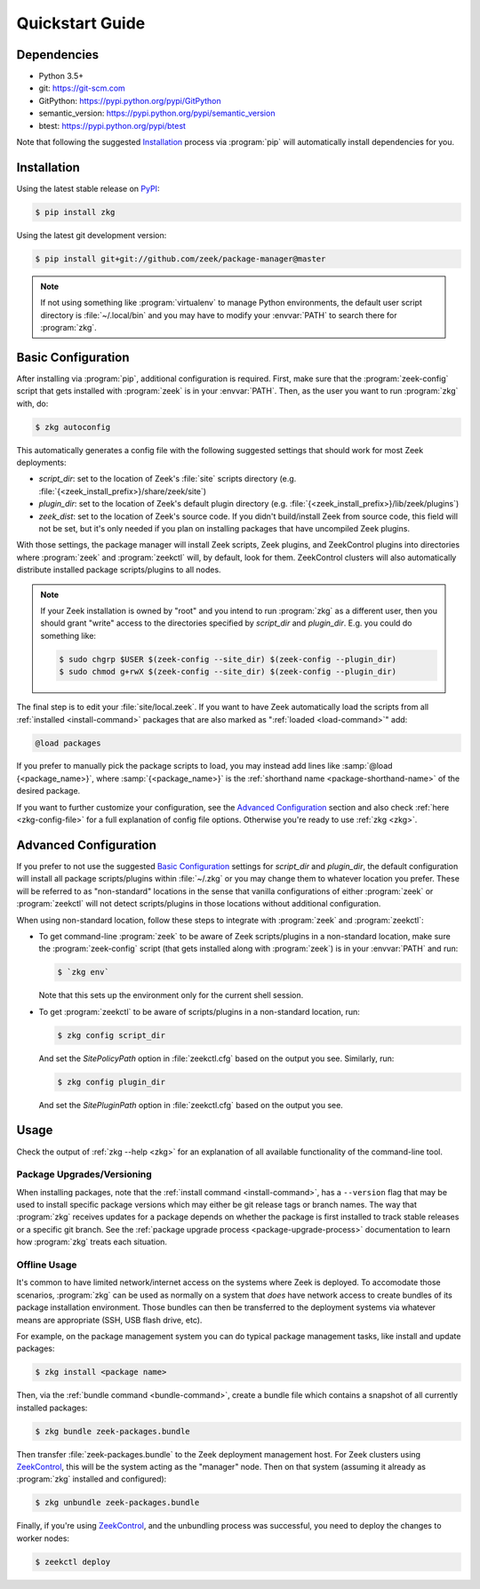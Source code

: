 .. _PyPI: https://pypi.python.org/pypi
.. _ZeekControl: https://github.com/zeek/zeekctl

Quickstart Guide
================

Dependencies
------------

* Python 3.5+
* git: https://git-scm.com
* GitPython: https://pypi.python.org/pypi/GitPython
* semantic_version: https://pypi.python.org/pypi/semantic_version
* btest: https://pypi.python.org/pypi/btest

Note that following the suggested `Installation`_ process via :program:`pip`
will automatically install dependencies for you.

Installation
------------

Using the latest stable release on PyPI_:

.. code-block:: console

  $ pip install zkg

Using the latest git development version:

.. code-block:: console

  $ pip install git+git://github.com/zeek/package-manager@master

.. note::

  If not using something like :program:`virtualenv` to manage Python
  environments, the default user script directory is :file:`~/.local/bin` and
  you may have to modify your :envvar:`PATH` to search there for
  :program:`zkg`.

Basic Configuration
-------------------

After installing via :program:`pip`, additional configuration is required.
First, make sure that the :program:`zeek-config` script that gets installed with
:program:`zeek` is in your :envvar:`PATH`.  Then, as the user you want to run
:program:`zkg` with, do:

.. code-block:: console

  $ zkg autoconfig

This automatically generates a config file with the following suggested
settings that should work for most Zeek deployments:

- `script_dir`: set to the location of Zeek's :file:`site` scripts directory
  (e.g. :file:`{<zeek_install_prefix>}/share/zeek/site`)

- `plugin_dir`: set to the location of Zeek's default plugin directory (e.g.
  :file:`{<zeek_install_prefix>}/lib/zeek/plugins`)

- `zeek_dist`: set to the location of Zeek's source code.
  If you didn't build/install Zeek from source code, this field will not be set,
  but it's only needed if you plan on installing packages that have uncompiled
  Zeek plugins.

With those settings, the package manager will install Zeek scripts, Zeek plugins,
and ZeekControl plugins into directories where :program:`zeek` and
:program:`zeekctl` will, by default, look for them.  ZeekControl clusters will
also automatically distribute installed package scripts/plugins to all nodes.

.. note::

  If your Zeek installation is owned by "root" and you intend to run
  :program:`zkg` as a different user, then you should grant "write" access
  to the directories specified by `script_dir` and `plugin_dir`.  E.g. you could
  do something like:

  .. code-block:: console

    $ sudo chgrp $USER $(zeek-config --site_dir) $(zeek-config --plugin_dir)
    $ sudo chmod g+rwX $(zeek-config --site_dir) $(zeek-config --plugin_dir)

The final step is to edit your :file:`site/local.zeek`.  If you want to
have Zeek automatically load the scripts from all
:ref:`installed <install-command>` packages that are also marked as
":ref:`loaded <load-command>`" add:

.. code-block:: bro

  @load packages

If you prefer to manually pick the package scripts to load, you may instead add
lines like :samp:`@load {<package_name>}`, where :samp:`{<package_name>}`
is the :ref:`shorthand name <package-shorthand-name>` of the desired package.

If you want to further customize your configuration, see the `Advanced
Configuration`_ section and also  check :ref:`here <zkg-config-file>` for a
full explanation of config file options.  Otherwise you're ready to use
:ref:`zkg <zkg>`.

Advanced Configuration
----------------------

If you prefer to not use the suggested `Basic Configuration`_ settings for
`script_dir` and `plugin_dir`, the default configuration will install all
package scripts/plugins within :file:`~/.zkg` or you may change them to
whatever location you prefer.  These will be referred to as "non-standard"
locations in the sense that vanilla configurations of either :program:`zeek` or
:program:`zeekctl` will not detect scripts/plugins in those locations without
additional configuration.

When using non-standard location, follow these steps to integrate with
:program:`zeek` and :program:`zeekctl`:

- To get command-line :program:`zeek` to be aware of Zeek scripts/plugins in a
  non-standard location, make sure the :program:`zeek-config` script (that gets
  installed along with :program:`zeek`) is in your :envvar:`PATH` and run:

  .. code-block:: console

    $ `zkg env`

  Note that this sets up the environment only for the current shell session.

- To get :program:`zeekctl` to be aware of scripts/plugins in a non-standard
  location, run:

  .. code-block:: console

    $ zkg config script_dir

  And set the `SitePolicyPath` option in :file:`zeekctl.cfg` based on the output
  you see.  Similarly, run:

  .. code-block:: console

    $ zkg config plugin_dir

  And set the `SitePluginPath` option in :file:`zeekctl.cfg` based on the output
  you see.

Usage
-----

Check the output of :ref:`zkg --help <zkg>` for an explanation of all
available functionality of the command-line tool.

Package Upgrades/Versioning
~~~~~~~~~~~~~~~~~~~~~~~~~~~

When installing packages, note that the :ref:`install command
<install-command>`, has a ``--version`` flag that may be used to install
specific package versions which may either be git release tags or branch
names.  The way that :program:`zkg` receives updates for a package
depends on whether the package is first installed to track stable
releases or a specific git branch.  See the :ref:`package upgrade
process <package-upgrade-process>` documentation to learn how
:program:`zkg` treats each situation.

Offline Usage
~~~~~~~~~~~~~

It's common to have limited network/internet access on the systems where
Zeek is deployed.  To accomodate those scenarios, :program:`zkg` can
be used as normally on a system that *does* have network access to
create bundles of its package installation environment. Those bundles
can then be transferred to the deployment systems via whatever means are
appropriate (SSH, USB flash drive, etc).

For example, on the package management system you can do typical package
management tasks, like install and update packages:

.. code-block:: console

    $ zkg install <package name>

Then, via the :ref:`bundle command <bundle-command>`, create a bundle
file which contains a snapshot of all currently installed packages:

.. code-block:: console

    $ zkg bundle zeek-packages.bundle

Then transfer :file:`zeek-packages.bundle` to the Zeek deployment
management host.  For Zeek clusters using ZeekControl_, this will
be the system acting as the "manager" node.  Then on that system
(assuming it already as :program:`zkg` installed and configured):

.. code-block:: console

    $ zkg unbundle zeek-packages.bundle

Finally, if you're using ZeekControl_, and the unbundling process
was successful, you need to deploy the changes to worker nodes:

.. code-block:: console

    $ zeekctl deploy
